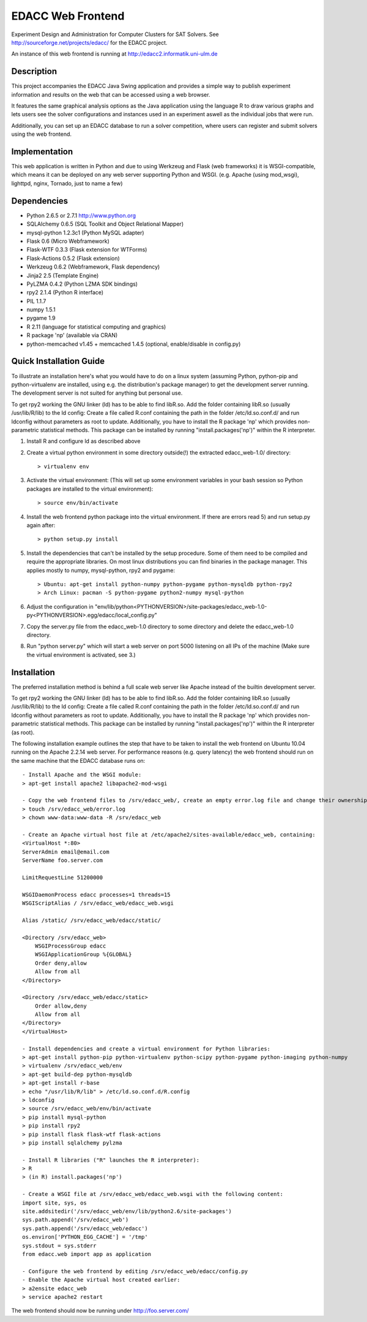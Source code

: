 EDACC Web Frontend
==================

Experiment Design and Administration for Computer Clusters for SAT Solvers.
See http://sourceforge.net/projects/edacc/ for the EDACC project.

An instance of this web frontend is running at http://edacc2.informatik.uni-ulm.de

Description
-----------

This project accompanies the EDACC Java Swing application and provides a simple way to publish
experiment information and results on the web that can be accessed using a web browser.

It features the same graphical analysis options as the Java application using the language R
to draw various graphs and lets users see the solver configurations and instances used in an experiment
aswell as the individual jobs that were run.

Additionally, you can set up an EDACC database to run a solver competition, where users can register
and submit solvers using the web frontend.

Implementation
--------------

This web application is written in Python and due to using Werkzeug and Flask (web frameworks) it is
WSGI-compatible, which means it can be deployed on any web server supporting Python and WSGI.
(e.g. Apache (using mod_wsgi), lighttpd, nginx, Tornado, just to name a few)

Dependencies
------------

- Python 2.6.5 or 2.7.1 http://www.python.org
- SQLAlchemy 0.6.5 (SQL Toolkit and Object Relational Mapper)
- mysql-python 1.2.3c1 (Python MySQL adapter)
- Flask 0.6 (Micro Webframework)
- Flask-WTF 0.3.3 (Flask extension for WTForms)
- Flask-Actions 0.5.2 (Flask extension)
- Werkzeug 0.6.2 (Webframework, Flask dependency)
- Jinja2 2.5 (Template Engine)
- PyLZMA 0.4.2 (Python LZMA SDK bindings)
- rpy2 2.1.4 (Python R interface)
- PIL 1.1.7
- numpy 1.5.1
- pygame 1.9
- R 2.11 (language for statistical computing and graphics)
- R package 'np' (available via CRAN)
- python-memcached v1.45 + memcached 1.4.5 (optional, enable/disable in config.py)

Quick Installation Guide
------------------------

To illustrate an installation here's what you would have to do on a linux system (assuming Python, python-pip and python-virtualenv are installed,
using e.g. the distribution's package manager) to get the development server running. The development server is not suited
for anything but personal use.

To get rpy2 working the GNU linker (ld) has to be able to find libR.so. Add the folder containing
libR.so (usually /usr/lib/R/lib) to the ld config: Create a file called R.conf containing the
path in the folder /etc/ld.so.conf.d/ and run ldconfig without parameters as root to update.
Additionally, you have to install the R package 'np' which provides non-parametric statistical
methods. This package can be installed by running "install.packages('np')" within the R interpreter.

1. Install R and configure ld as described above
2. Create a virtual python environment in some directory outside(!) the extracted edacc_web-1.0/ directory::

   > virtualenv env

3. Activate the virtual environment: (This will set up some environment variables in your bash session so
   Python packages are installed to the virtual environment)::

   > source env/bin/activate

4. Install the web frontend python package into the virtual environment. If there are errors read 5) and run setup.py again after::

   > python setup.py install

5. Install the dependencies that can't be installed by the setup procedure. Some of them need to be compiled and require the
   appropriate libraries. On most linux distributions you can find binaries in the package manager.
   This applies mostly to numpy, mysql-python, rpy2 and pygame::

   > Ubuntu: apt-get install python-numpy python-pygame python-mysqldb python-rpy2
   > Arch Linux: pacman -S python-pygame python2-numpy mysql-python

6. Adjust the configuration in "env/lib/python<PYTHONVERSION>/site-packages/edacc_web-1.0-py<PYTHONVERSION>.egg/edacc/local_config.py"

7. Copy the server.py file from the edacc_web-1.0 directory to some directory and delete the edacc_web-1.0 directory.

8. Run "python server.py" which will start a web server on port 5000 listening on all IPs of the machine (Make sure
   the virtual environment is activated, see 3.)
   
Installation
------------

The preferred installation method is behind a full scale web server like Apache instead of the builtin development server.

To get rpy2 working the GNU linker (ld) has to be able to find libR.so. Add the folder containing
libR.so (usually /usr/lib/R/lib) to the ld config: Create a file called R.conf containing the
path in the folder /etc/ld.so.conf.d/ and run ldconfig without parameters as root to update.
Additionally, you have to install the R package 'np' which provides non-parametric statistical
methods. This package can be installed by running "install.packages('np')" within the R interpreter (as root).

The following installation example outlines the step that have to be taken to install the web frontend on Ubuntu 10.04
running on the Apache 2.2.14 web server. For performance reasons (e.g. query latency) the web frontend should run on the
same machine that the EDACC database runs on::

    - Install Apache and the WSGI module:
    > apt-get install apache2 libapache2-mod-wsgi

    - Copy the web frontend files to /srv/edacc_web/, create an empty error.log file and change their ownership to the Apache user: 
    > touch /srv/edacc_web/error.log
    > chown www-data:www-data -R /srv/edacc_web

    - Create an Apache virtual host file at /etc/apache2/sites-available/edacc_web, containing:
    <VirtualHost *:80>
    ServerAdmin email@email.com
    ServerName foo.server.com

    LimitRequestLine 51200000

    WSGIDaemonProcess edacc processes=1 threads=15
    WSGIScriptAlias / /srv/edacc_web/edacc_web.wsgi

    Alias /static/ /srv/edacc_web/edacc/static/

    <Directory /srv/edacc_web>
        WSGIProcessGroup edacc
        WSGIApplicationGroup %{GLOBAL}
        Order deny,allow
        Allow from all
    </Directory>

    <Directory /srv/edacc_web/edacc/static>
        Order allow,deny
        Allow from all
    </Directory>
    </VirtualHost>

    - Install dependencies and create a virtual environment for Python libraries:
    > apt-get install python-pip python-virtualenv python-scipy python-pygame python-imaging python-numpy
    > virtualenv /srv/edacc_web/env
    > apt-get build-dep python-mysqldb
    > apt-get install r-base
    > echo "/usr/lib/R/lib" > /etc/ld.so.conf.d/R.config
    > ldconfig
    > source /srv/edacc_web/env/bin/activate
    > pip install mysql-python
    > pip install rpy2
    > pip install flask flask-wtf flask-actions
    > pip install sqlalchemy pylzma

    - Install R libraries ("R" launches the R interpreter):
    > R
    > (in R) install.packages('np')

    - Create a WSGI file at /srv/edacc_web/edacc_web.wsgi with the following content:
    import site, sys, os
    site.addsitedir('/srv/edacc_web/env/lib/python2.6/site-packages')
    sys.path.append('/srv/edacc_web')
    sys.path.append('/srv/edacc_web/edacc')
    os.environ['PYTHON_EGG_CACHE'] = '/tmp'
    sys.stdout = sys.stderr
    from edacc.web import app as application

    - Configure the web frontend by editing /srv/edacc_web/edacc/config.py
    - Enable the Apache virtual host created earlier:
    > a2ensite edacc_web
    > service apache2 restart

The web frontend should now be running under http://foo.server.com/

